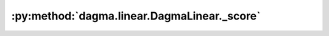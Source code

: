 :py:method:`dagma.linear.DagmaLinear._score`
=========================================
.. _dagma.linear.DagmaLinear._score:
.. py:method:: _score(W: numpy.ndarray) -> Tuple[float, numpy.ndarray]

   Evaluate value and gradient of the score function.

   :param W: :math:`(d,d)` adjacency matrix
   :type W: np.ndarray

   :returns: loss value, and gradient of the loss function
   :rtype: typing.Tuple[float, np.ndarray]

